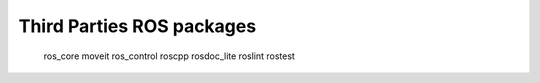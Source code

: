 Third Parties ROS packages
==============================

   ros_core
   moveit
   ros_control
   roscpp
   rosdoc_lite
   roslint
   rostest
